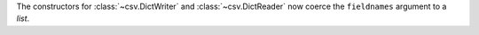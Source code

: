 The constructors for :class:`~csv.DictWriter` and :class:`~csv.DictReader` now coerce the ``fieldnames`` argument to a `list`.
